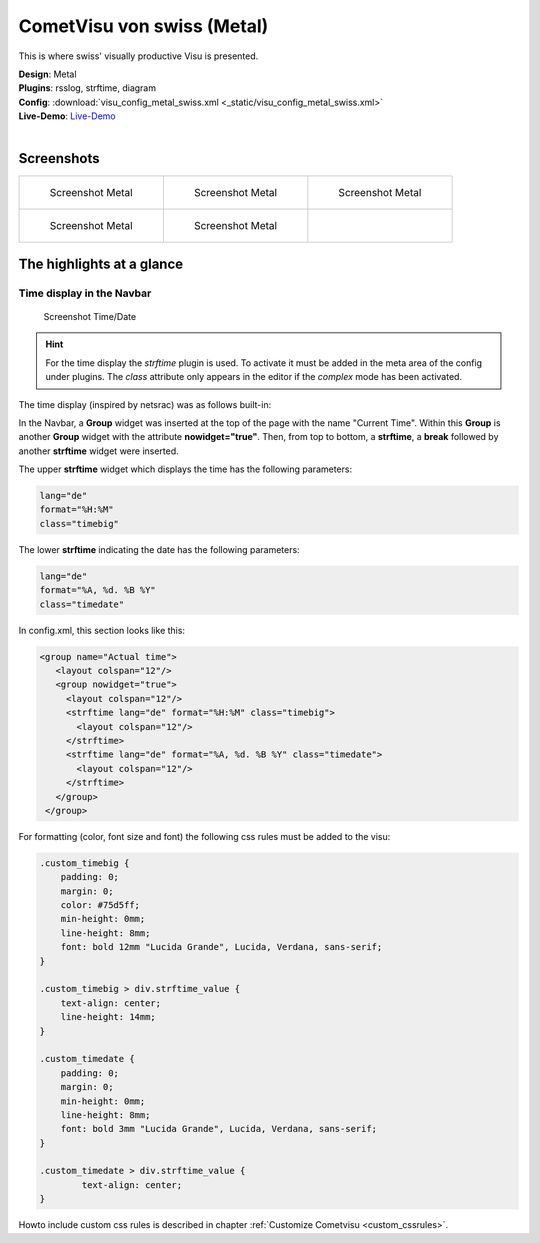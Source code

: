 
CometVisu von swiss (Metal)
===========================

This is where swiss' visually productive Visu is presented.

| **Design**: Metal
| **Plugins**: rsslog, strftime, diagram
| **Config**: :download:`visu_config_metal_swiss.xml <_static/visu_config_metal_swiss.xml>`
| **Live-Demo**: `Live-Demo <http://demo.wiregate.de/visu-svn_neu/?config=metal_swiss>`__
|

Screenshots
-----------

+--------------------------------------------------+--------------------------------------------------+--------------------------------------------------+
| .. figure:: _static/Example_Metal_swiss_01.jpg   | .. figure:: _static/Example_Metal_swiss_03.jpg   | .. figure:: _static/Example_Metal_swiss_04.jpg   |
|    :alt: Screenshot Metal                        |    :alt: Screenshot Metal                        |    :alt: Screenshot Metal                        |
|    :width: 200px                                 |    :width: 200px                                 |    :width: 200px                                 |
|                                                  |                                                  |                                                  |
|    Screenshot Metal                              |    Screenshot Metal                              |    Screenshot Metal                              |
+--------------------------------------------------+--------------------------------------------------+--------------------------------------------------+
| .. figure:: _static/Example_Metal_swiss_05.jpg   | .. figure:: _static/Example_Metal_swiss_06.jpg   |                                                  |
|    :alt: Screenshot Metal                        |    :alt: Screenshot Metal                        |                                                  |
|    :width: 200px                                 |    :width: 200px                                 |                                                  |
|                                                  |                                                  |                                                  |
|    Screenshot Metal                              |    Screenshot Metal                              |                                                  |
+--------------------------------------------------+--------------------------------------------------+--------------------------------------------------+

The highlights at a glance
---------------------------

Time display in the Navbar
~~~~~~~~~~~~~~~~~~~~~~~~~~

.. figure:: _static/Example_Metal_swiss_02.jpg
    :alt: Screenshot Zeit/Datum
    :width: 200px

    Screenshot Time/Date

.. HINT::

    For the time display the *strftime* plugin is used. To activate
    it must be added in the meta area of the config under plugins.
    The *class* attribute only appears in the editor if the
    *complex* mode has been activated.


The time display (inspired by netsrac) was as follows
built-in:

In the Navbar, a **Group** widget was inserted at the top of
the page with the name "Current Time". Within this **Group**
is another **Group** widget with the attribute **nowidget="true"**.
Then, from top to bottom, a **strftime**, a **break** followed
by another **strftime** widget were inserted.

The upper **strftime** widget which displays the time has
the following parameters:

.. code-block:: ini

    lang="de"
    format="%H:%M"
    class="timebig"

The lower **strftime** indicating the date has the following parameters:

.. code-block:: ini

    lang="de"
    format="%A, %d. %B %Y"
    class="timedate"

In config.xml, this section looks like this:

.. code-block:: xml

           <group name="Actual time">
              <layout colspan="12"/>
              <group nowidget="true">
                <layout colspan="12"/>
                <strftime lang="de" format="%H:%M" class="timebig">
                  <layout colspan="12"/>
                </strftime>
                <strftime lang="de" format="%A, %d. %B %Y" class="timedate">
                  <layout colspan="12"/>
                </strftime>
              </group>
            </group>

For formatting (color, font size and font) the following css rules must be added to the visu:

.. code-block:: css

    .custom_timebig {
        padding: 0;
        margin: 0;
        color: #75d5ff;
        min-height: 0mm;
        line-height: 8mm;
        font: bold 12mm "Lucida Grande", Lucida, Verdana, sans-serif;
    }

    .custom_timebig > div.strftime_value {
        text-align: center;
        line-height: 14mm;
    }

    .custom_timedate {
        padding: 0;
        margin: 0;
        min-height: 0mm;
        line-height: 8mm;
        font: bold 3mm "Lucida Grande", Lucida, Verdana, sans-serif;
    }

    .custom_timedate > div.strftime_value {
            text-align: center;
    }

Howto include custom css rules is described in chapter :ref:`Customize Cometvisu <custom_cssrules>`.